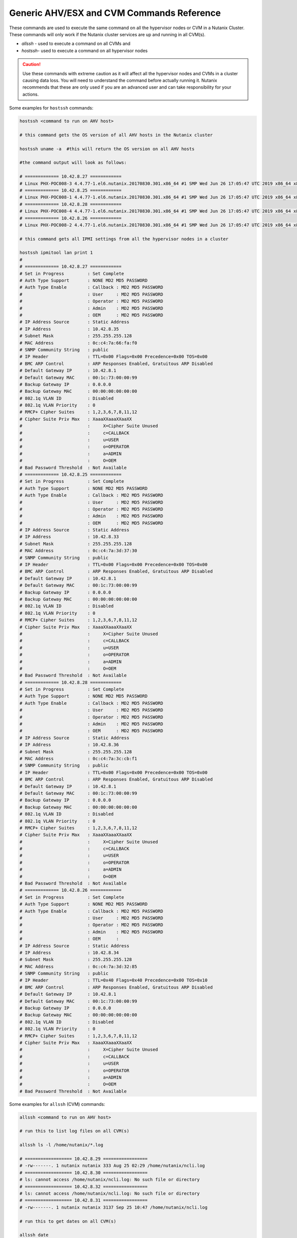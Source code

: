 .. _command_reference:

.. title:: Nutanix Certified Services Consultant - Command References

Generic AHV/ESX and CVM Commands Reference
+++++++++++++++++++++++++++++++++++++++++++

These commands are used to execute the same command on all the hypervisor nodes or CVM in a Nutanix Cluster. These commands will only work if the Nutanix cluster services are up and running in all CVM(s).

- `allssh` - used to execute a command on all CVMs and
- `hostssh`- used to execute a command on all hypervisor nodes

.. caution::

  Use these commands with extreme caution as it will affect all the hypervisor nodes and CVMs in a cluster causing data loss.
  You will need to understand the command before actually running it. Nutanix recommends that these are only used if you are an advanced user and can take responsibility for your actions.

Some examples for ``hostssh`` commands:

.. code-block:: bash

  hostssh <command to run on AHV host>

  # this command gets the OS version of all AHV hosts in the Nutanix cluster

  hostssh uname -a  #this will return the OS version on all AHV hosts

  #the command output will look as follows:

  # ============= 10.42.8.27 ============
  # Linux PHX-POC008-3 4.4.77-1.el6.nutanix.20170830.301.x86_64 #1 SMP Wed Jun 26 17:05:47 UTC 2019 x86_64 x86_64 x86_64 GNU/Linux
  # ============= 10.42.8.25 ============
  # Linux PHX-POC008-1 4.4.77-1.el6.nutanix.20170830.301.x86_64 #1 SMP Wed Jun 26 17:05:47 UTC 2019 x86_64 x86_64 x86_64 GNU/Linux
  # ============= 10.42.8.28 ============
  # Linux PHX-POC008-4 4.4.77-1.el6.nutanix.20170830.301.x86_64 #1 SMP Wed Jun 26 17:05:47 UTC 2019 x86_64 x86_64 x86_64 GNU/Linux
  # ============= 10.42.8.26 ============
  # Linux PHX-POC008-2 4.4.77-1.el6.nutanix.20170830.301.x86_64 #1 SMP Wed Jun 26 17:05:47 UTC 2019 x86_64 x86_64 x86_64 GNU/Linux

  # this command gets all IPMI settings from all the hypervisor nodes in a cluster

  hostssh ipmitool lan print 1
  #
  # ============= 10.42.8.27 ============
  # Set in Progress         : Set Complete
  # Auth Type Support       : NONE MD2 MD5 PASSWORD
  # Auth Type Enable        : Callback : MD2 MD5 PASSWORD
  #                         : User     : MD2 MD5 PASSWORD
  #                         : Operator : MD2 MD5 PASSWORD
  #                         : Admin    : MD2 MD5 PASSWORD
  #                         : OEM      : MD2 MD5 PASSWORD
  # IP Address Source       : Static Address
  # IP Address              : 10.42.8.35
  # Subnet Mask             : 255.255.255.128
  # MAC Address             : 0c:c4:7a:66:fa:f0
  # SNMP Community String   : public
  # IP Header               : TTL=0x00 Flags=0x00 Precedence=0x00 TOS=0x00
  # BMC ARP Control         : ARP Responses Enabled, Gratuitous ARP Disabled
  # Default Gateway IP      : 10.42.8.1
  # Default Gateway MAC     : 00:1c:73:00:00:99
  # Backup Gateway IP       : 0.0.0.0
  # Backup Gateway MAC      : 00:00:00:00:00:00
  # 802.1q VLAN ID          : Disabled
  # 802.1q VLAN Priority    : 0
  # RMCP+ Cipher Suites     : 1,2,3,6,7,8,11,12
  # Cipher Suite Priv Max   : XaaaXXaaaXXaaXX
  #                         :     X=Cipher Suite Unused
  #                         :     c=CALLBACK
  #                         :     u=USER
  #                         :     o=OPERATOR
  #                         :     a=ADMIN
  #                         :     O=OEM
  # Bad Password Threshold  : Not Available
  # ============= 10.42.8.25 ============
  # Set in Progress         : Set Complete
  # Auth Type Support       : NONE MD2 MD5 PASSWORD
  # Auth Type Enable        : Callback : MD2 MD5 PASSWORD
  #                         : User     : MD2 MD5 PASSWORD
  #                         : Operator : MD2 MD5 PASSWORD
  #                         : Admin    : MD2 MD5 PASSWORD
  #                         : OEM      : MD2 MD5 PASSWORD
  # IP Address Source       : Static Address
  # IP Address              : 10.42.8.33
  # Subnet Mask             : 255.255.255.128
  # MAC Address             : 0c:c4:7a:3d:37:30
  # SNMP Community String   : public
  # IP Header               : TTL=0x00 Flags=0x00 Precedence=0x00 TOS=0x00
  # BMC ARP Control         : ARP Responses Enabled, Gratuitous ARP Disabled
  # Default Gateway IP      : 10.42.8.1
  # Default Gateway MAC     : 00:1c:73:00:00:99
  # Backup Gateway IP       : 0.0.0.0
  # Backup Gateway MAC      : 00:00:00:00:00:00
  # 802.1q VLAN ID          : Disabled
  # 802.1q VLAN Priority    : 0
  # RMCP+ Cipher Suites     : 1,2,3,6,7,8,11,12
  # Cipher Suite Priv Max   : XaaaXXaaaXXaaXX
  #                         :     X=Cipher Suite Unused
  #                         :     c=CALLBACK
  #                         :     u=USER
  #                         :     o=OPERATOR
  #                         :     a=ADMIN
  #                         :     O=OEM
  # Bad Password Threshold  : Not Available
  # ============= 10.42.8.28 ============
  # Set in Progress         : Set Complete
  # Auth Type Support       : NONE MD2 MD5 PASSWORD
  # Auth Type Enable        : Callback : MD2 MD5 PASSWORD
  #                         : User     : MD2 MD5 PASSWORD
  #                         : Operator : MD2 MD5 PASSWORD
  #                         : Admin    : MD2 MD5 PASSWORD
  #                         : OEM      : MD2 MD5 PASSWORD
  # IP Address Source       : Static Address
  # IP Address              : 10.42.8.36
  # Subnet Mask             : 255.255.255.128
  # MAC Address             : 0c:c4:7a:3c:cb:f1
  # SNMP Community String   : public
  # IP Header               : TTL=0x00 Flags=0x00 Precedence=0x00 TOS=0x00
  # BMC ARP Control         : ARP Responses Enabled, Gratuitous ARP Disabled
  # Default Gateway IP      : 10.42.8.1
  # Default Gateway MAC     : 00:1c:73:00:00:99
  # Backup Gateway IP       : 0.0.0.0
  # Backup Gateway MAC      : 00:00:00:00:00:00
  # 802.1q VLAN ID          : Disabled
  # 802.1q VLAN Priority    : 0
  # RMCP+ Cipher Suites     : 1,2,3,6,7,8,11,12
  # Cipher Suite Priv Max   : XaaaXXaaaXXaaXX
  #                         :     X=Cipher Suite Unused
  #                         :     c=CALLBACK
  #                         :     u=USER
  #                         :     o=OPERATOR
  #                         :     a=ADMIN
  #                         :     O=OEM
  # Bad Password Threshold  : Not Available
  # ============= 10.42.8.26 ============
  # Set in Progress         : Set Complete
  # Auth Type Support       : NONE MD2 MD5 PASSWORD
  # Auth Type Enable        : Callback : MD2 MD5 PASSWORD
  #                         : User     : MD2 MD5 PASSWORD
  #                         : Operator : MD2 MD5 PASSWORD
  #                         : Admin    : MD2 MD5 PASSWORD
  #                         : OEM      :
  # IP Address Source       : Static Address
  # IP Address              : 10.42.8.34
  # Subnet Mask             : 255.255.255.128
  # MAC Address             : 0c:c4:7a:3d:32:85
  # SNMP Community String   : public
  # IP Header               : TTL=0x40 Flags=0x40 Precedence=0x00 TOS=0x10
  # BMC ARP Control         : ARP Responses Enabled, Gratuitous ARP Disabled
  # Default Gateway IP      : 10.42.8.1
  # Default Gateway MAC     : 00:1c:73:00:00:99
  # Backup Gateway IP       : 0.0.0.0
  # Backup Gateway MAC      : 00:00:00:00:00:00
  # 802.1q VLAN ID          : Disabled
  # 802.1q VLAN Priority    : 0
  # RMCP+ Cipher Suites     : 1,2,3,6,7,8,11,12
  # Cipher Suite Priv Max   : XaaaXXaaaXXaaXX
  #                         :     X=Cipher Suite Unused
  #                         :     c=CALLBACK
  #                         :     u=USER
  #                         :     o=OPERATOR
  #                         :     a=ADMIN
  #                         :     O=OEM
  # Bad Password Threshold  : Not Available

Some examples for ``allssh`` (CVM) commands:

.. code-block:: bash

  allssh <command to run on AHV host>

  # run this to list log files on all CVM(s)

  allssh ls -l /home/nutanix/*.log

  # ================== 10.42.8.29 =================
  # -rw-------. 1 nutanix nutanix 333 Aug 25 02:29 /home/nutanix/ncli.log
  # ================== 10.42.8.30 =================
  # ls: cannot access /home/nutanix/ncli.log: No such file or directory
  # ================== 10.42.8.32 =================
  # ls: cannot access /home/nutanix/ncli.log: No such file or directory
  # ================== 10.42.8.31 =================
  # -rw-------. 1 nutanix nutanix 3137 Sep 25 10:47 /home/nutanix/ncli.log

  # run this to get dates on all CVM(s)

  allssh date

  #  ================== 10.42.8.29 =================
  # Tue Oct 20 07:28:41 UTC 2020
  # ================== 10.42.8.30 =================
  # Tue Oct 20 07:28:42 UTC 2020
  # ================== 10.42.8.32 =================
  # Tue Oct 20 07:28:42 UTC 2020
  # ================== 10.42.8.31 =================
  # Tue Oct 20 07:28:43 UTC 2020

  # run this to get NTP sync. status on all CVM(s)

  allssh ntpq -pn

  # ================== 10.42.8.29 =================
  #      remote           refid      st t when poll reach   delay   offset  jitter
  # ==============================================================================
  # *10.42.8.30      216.126.233.109  3 u   28 1024  377    0.815    1.138   0.739
  # ================== 10.42.8.30 =================
  #      remote           refid      st t when poll reach   delay   offset  jitter
  # ==============================================================================
  # *216.126.233.109 128.227.205.3    2 u  596 1024  267   63.850    1.126   0.512
  #  127.127.1.0     .LOCL.          10 l  24d   64    0    0.000    0.000   0.000
  # ================== 10.42.8.32 =================
  #      remote           refid      st t when poll reach   delay   offset  jitter
  # ==============================================================================
  # *10.42.8.30      216.126.233.109  3 u  361 1024  377    0.719    1.073   0.416
  # ================== 10.42.8.31 =================
  #      remote           refid      st t when poll reach   delay   offset  jitter
  # ==============================================================================
  # *10.42.8.30      216.126.233.109  3 u  699 1024  377    0.854    1.238   0.451

